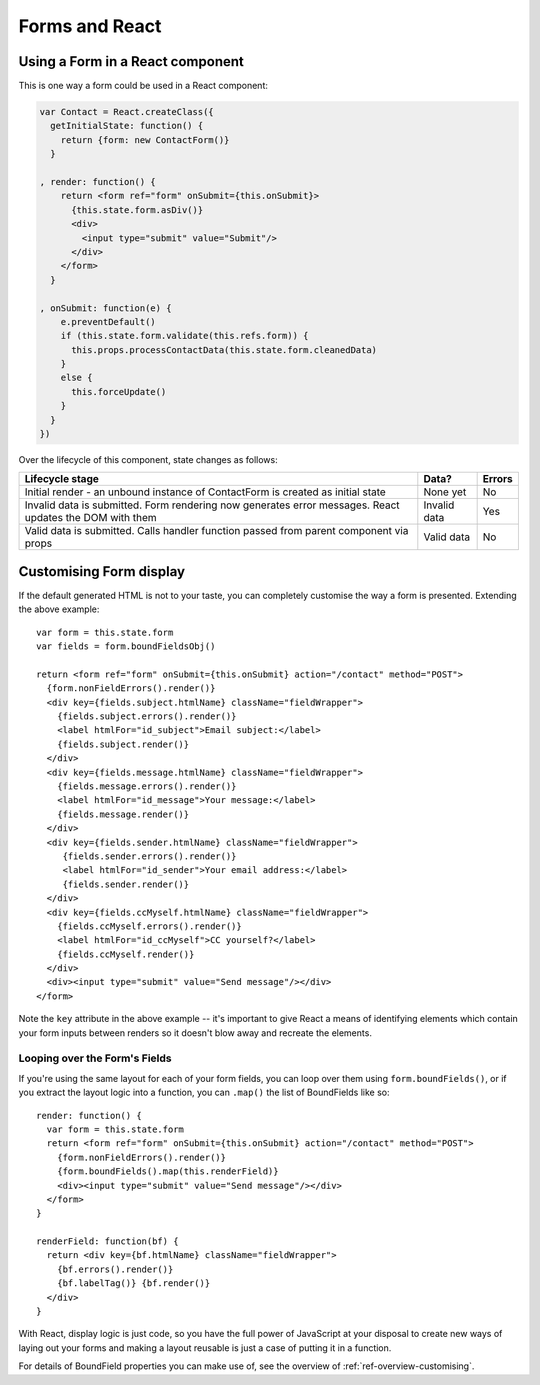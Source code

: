 ===============
Forms and React
===============

Using a Form in a React component
=================================

This is one way a form could be used in a React component:

.. code-block:: javascript

   var Contact = React.createClass({
     getInitialState: function() {
       return {form: new ContactForm()}
     }

   , render: function() {
       return <form ref="form" onSubmit={this.onSubmit}>
         {this.state.form.asDiv()}
         <div>
           <input type="submit" value="Submit"/>
         </div>
       </form>
     }

   , onSubmit: function(e) {
       e.preventDefault()
       if (this.state.form.validate(this.refs.form)) {
         this.props.processContactData(this.state.form.cleanedData)
       }
       else {
         this.forceUpdate()
       }
     }
   })

Over the lifecycle of this component, state changes as follows:

+-----------------------------------------+---------------+--------+
| Lifecycle stage                         | Data?         | Errors |
+=========================================+===============+========+
| Initial render - an unbound instance of | None yet      | No     |
| ContactForm is created as initial state |               |        |
+-----------------------------------------+---------------+--------+
| Invalid data is submitted. Form         | Invalid data  | Yes    |
| rendering now generates error messages. |               |        |
| React updates the DOM with them         |               |        |
+-----------------------------------------+---------------+--------+
| Valid data is submitted. Calls handler  | Valid data    | No     |
| function passed from parent component   |               |        |
| via props                               |               |        |
+-----------------------------------------+---------------+--------+

Customising Form display
========================

If the default generated HTML is not to your taste, you can completely customise
the way a form is presented. Extending the above example::

   var form = this.state.form
   var fields = form.boundFieldsObj()

   return <form ref="form" onSubmit={this.onSubmit} action="/contact" method="POST">
     {form.nonFieldErrors().render()}
     <div key={fields.subject.htmlName} className="fieldWrapper">
       {fields.subject.errors().render()}
       <label htmlFor="id_subject">Email subject:</label>
       {fields.subject.render()}
     </div>
     <div key={fields.message.htmlName} className="fieldWrapper">
       {fields.message.errors().render()}
       <label htmlFor="id_message">Your message:</label>
       {fields.message.render()}
     </div>
     <div key={fields.sender.htmlName} className="fieldWrapper">
        {fields.sender.errors().render()}
        <label htmlFor="id_sender">Your email address:</label>
        {fields.sender.render()}
     </div>
     <div key={fields.ccMyself.htmlName} className="fieldWrapper">
       {fields.ccMyself.errors().render()}
       <label htmlFor="id_ccMyself">CC yourself?</label>
       {fields.ccMyself.render()}
     </div>
     <div><input type="submit" value="Send message"/></div>
   </form>

Note the ``key`` attribute in the above example -- it's important to give
React a means of identifying elements which contain your form inputs between
renders so it doesn't blow away and recreate the elements.

Looping over the Form's Fields
------------------------------

If you're using the same layout for each of your form fields, you can loop over
them using ``form.boundFields()``, or if you extract the layout logic into a
function, you can ``.map()`` the list of BoundFields like so::

   render: function() {
     var form = this.state.form
     return <form ref="form" onSubmit={this.onSubmit} action="/contact" method="POST">
       {form.nonFieldErrors().render()}
       {form.boundFields().map(this.renderField)}
       <div><input type="submit" value="Send message"/></div>
     </form>
   }

   renderField: function(bf) {
     return <div key={bf.htmlName} className="fieldWrapper">
       {bf.errors().render()}
       {bf.labelTag()} {bf.render()}
     </div>
   }

With React, display logic is just code, so you have the full power of JavaScript
at your disposal to create new ways of laying out your forms and making a layout
reusable is just a case of putting it in a function.

For details of BoundField properties you can make use of, see the overview of
:ref:`ref-overview-customising`.

